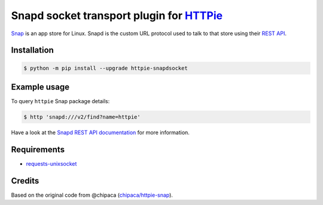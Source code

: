 Snapd socket transport plugin for `HTTPie <https://httpie.io>`_
===============================================================

`Snap <https://snapcraft.io/>`_ is an app store for Linux.
Snapd is the custom URL protocol used to talk to that store using their `REST API <https://snapcraft.io/docs/snapd-api>`_.


Installation
------------

.. code-block:: bash

    $ python -m pip install --upgrade httpie-snapdsocket


Example usage
-------------

To query ``httpie`` Snap package details:

.. code-block:: bash

    $ http 'snapd:///v2/find?name=httpie'

Have a look at the `Snapd REST API documentation <https://snapcraft.io/docs/snapd-api>`_ for more information.


Requirements
------------

- `requests-unixsocket <https://github.com/msabramo/requests-unixsocket/>`_

Credits
-------

Based on the original code from @chipaca (`chipaca/httpie-snap <https://github.com/chipaca/httpie-snap>`_).
